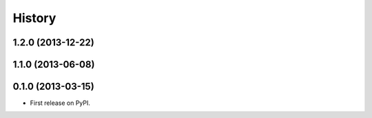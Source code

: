 History
-------

1.2.0 (2013-12-22)
++++++++++++++++++

1.1.0 (2013-06-08)
++++++++++++++++++

0.1.0 (2013-03-15)
++++++++++++++++++

* First release on PyPI.
